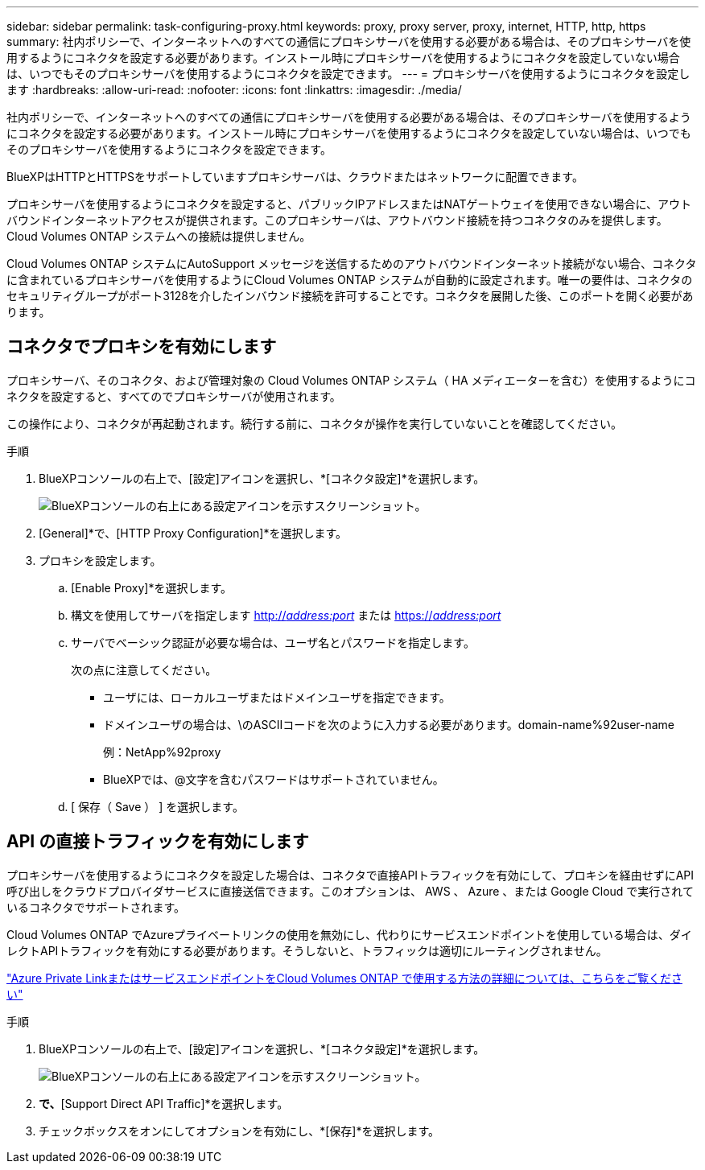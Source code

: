 ---
sidebar: sidebar 
permalink: task-configuring-proxy.html 
keywords: proxy, proxy server, proxy, internet, HTTP, http, https 
summary: 社内ポリシーで、インターネットへのすべての通信にプロキシサーバを使用する必要がある場合は、そのプロキシサーバを使用するようにコネクタを設定する必要があります。インストール時にプロキシサーバを使用するようにコネクタを設定していない場合は、いつでもそのプロキシサーバを使用するようにコネクタを設定できます。 
---
= プロキシサーバを使用するようにコネクタを設定します
:hardbreaks:
:allow-uri-read: 
:nofooter: 
:icons: font
:linkattrs: 
:imagesdir: ./media/


[role="lead"]
社内ポリシーで、インターネットへのすべての通信にプロキシサーバを使用する必要がある場合は、そのプロキシサーバを使用するようにコネクタを設定する必要があります。インストール時にプロキシサーバを使用するようにコネクタを設定していない場合は、いつでもそのプロキシサーバを使用するようにコネクタを設定できます。

BlueXPはHTTPとHTTPSをサポートしていますプロキシサーバは、クラウドまたはネットワークに配置できます。

プロキシサーバを使用するようにコネクタを設定すると、パブリックIPアドレスまたはNATゲートウェイを使用できない場合に、アウトバウンドインターネットアクセスが提供されます。このプロキシサーバは、アウトバウンド接続を持つコネクタのみを提供します。Cloud Volumes ONTAP システムへの接続は提供しません。

Cloud Volumes ONTAP システムにAutoSupport メッセージを送信するためのアウトバウンドインターネット接続がない場合、コネクタに含まれているプロキシサーバを使用するようにCloud Volumes ONTAP システムが自動的に設定されます。唯一の要件は、コネクタのセキュリティグループがポート3128を介したインバウンド接続を許可することです。コネクタを展開した後、このポートを開く必要があります。



== コネクタでプロキシを有効にします

プロキシサーバ、そのコネクタ、および管理対象の Cloud Volumes ONTAP システム（ HA メディエーターを含む）を使用するようにコネクタを設定すると、すべてのでプロキシサーバが使用されます。

この操作により、コネクタが再起動されます。続行する前に、コネクタが操作を実行していないことを確認してください。

.手順
. BlueXPコンソールの右上で、[設定]アイコンを選択し、*[コネクタ設定]*を選択します。
+
image:screenshot_settings_icon.gif["BlueXPコンソールの右上にある設定アイコンを示すスクリーンショット。"]

. [General]*で、[HTTP Proxy Configuration]*を選択します。
. プロキシを設定します。
+
.. [Enable Proxy]*を選択します。
.. 構文を使用してサーバを指定します http://_address:port_[] または https://_address:port_[]
.. サーバでベーシック認証が必要な場合は、ユーザ名とパスワードを指定します。
+
次の点に注意してください。

+
*** ユーザには、ローカルユーザまたはドメインユーザを指定できます。
*** ドメインユーザの場合は、\のASCIIコードを次のように入力する必要があります。domain-name%92user-name
+
例：NetApp%92proxy

*** BlueXPでは、@文字を含むパスワードはサポートされていません。


.. [ 保存（ Save ） ] を選択します。






== API の直接トラフィックを有効にします

プロキシサーバを使用するようにコネクタを設定した場合は、コネクタで直接APIトラフィックを有効にして、プロキシを経由せずにAPI呼び出しをクラウドプロバイダサービスに直接送信できます。このオプションは、 AWS 、 Azure 、または Google Cloud で実行されているコネクタでサポートされます。

Cloud Volumes ONTAP でAzureプライベートリンクの使用を無効にし、代わりにサービスエンドポイントを使用している場合は、ダイレクトAPIトラフィックを有効にする必要があります。そうしないと、トラフィックは適切にルーティングされません。

https://docs.netapp.com/us-en/bluexp-cloud-volumes-ontap/task-enabling-private-link.html["Azure Private LinkまたはサービスエンドポイントをCloud Volumes ONTAP で使用する方法の詳細については、こちらをご覧ください"^]

.手順
. BlueXPコンソールの右上で、[設定]アイコンを選択し、*[コネクタ設定]*を選択します。
+
image:screenshot_settings_icon.gif["BlueXPコンソールの右上にある設定アイコンを示すスクリーンショット。"]

. [General]*で、*[Support Direct API Traffic]*を選択します。
. チェックボックスをオンにしてオプションを有効にし、*[保存]*を選択します。

